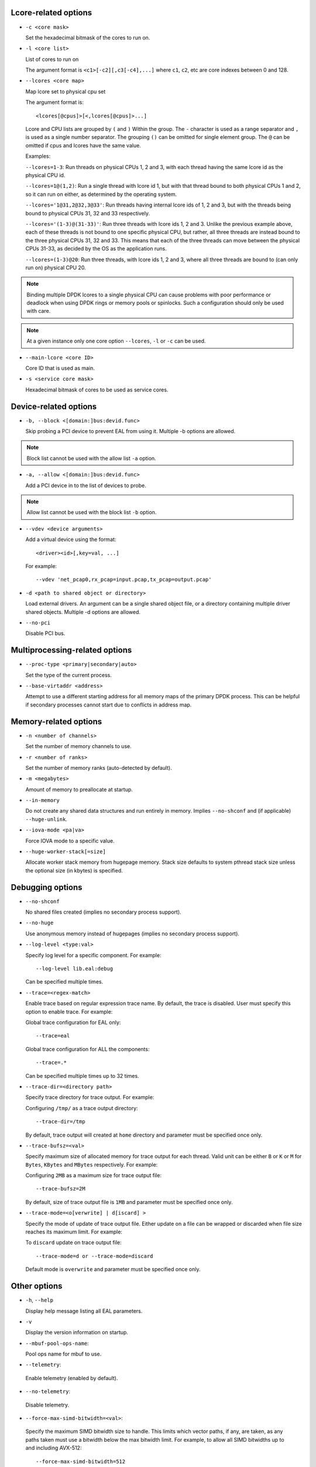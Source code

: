 ..  SPDX-License-Identifier: BSD-3-Clause
    Copyright(c) 2018 Intel Corporation.

Lcore-related options
~~~~~~~~~~~~~~~~~~~~~

*   ``-c <core mask>``

    Set the hexadecimal bitmask of the cores to run on.

*   ``-l <core list>``

    List of cores to run on

    The argument format is ``<c1>[-c2][,c3[-c4],...]``
    where ``c1``, ``c2``, etc are core indexes between 0 and 128.

*   ``--lcores <core map>``

    Map lcore set to physical cpu set

    The argument format is::

       <lcores[@cpus]>[<,lcores[@cpus]>...]

    Lcore and CPU lists are grouped by ``(`` and ``)`` Within the group.
    The ``-`` character is used as a range separator and ``,`` is used as a
    single number separator.
    The grouping ``()`` can be omitted for single element group.
    The ``@`` can be omitted if cpus and lcores have the same value.

    Examples:

    ``--lcores=1-3``: Run threads on physical CPUs 1, 2 and 3,
    with each thread having the same lcore id as the physical CPU id.

    ``--lcores=1@(1,2)``: Run a single thread with lcore id 1,
    but with that thread bound to both physical CPUs 1 and 2,
    so it can run on either, as determined by the operating system.

    ``--lcores='1@31,2@32,3@33'``: Run threads having internal lcore ids of 1, 2 and 3,
    but with the threads being bound to physical CPUs 31, 32 and 33 respectively.

    ``--lcores='(1-3)@(31-33)'``: Run three threads with lcore ids 1, 2 and 3.
    Unlike the previous example above,
    each of these threads is not bound to one specific physical CPU,
    but rather, all three threads are instead bound to the three physical CPUs 31, 32 and 33.
    This means that each of the three threads can move between the physical CPUs 31-33,
    as decided by the OS as the application runs.

    ``--lcores=(1-3)@20``: Run three threads, with lcore ids 1, 2 and 3,
    where all three threads are bound to (can only run on) physical CPU 20.

.. Note::
    Binding multiple DPDK lcores to a single physical CPU can cause problems with poor performance
    or deadlock when using DPDK rings or memory pools or spinlocks.
    Such a configuration should only be used with care.

.. Note::
    At a given instance only one core option ``--lcores``, ``-l`` or ``-c`` can
    be used.

*   ``--main-lcore <core ID>``

    Core ID that is used as main.

*   ``-s <service core mask>``

    Hexadecimal bitmask of cores to be used as service cores.

Device-related options
~~~~~~~~~~~~~~~~~~~~~~

*   ``-b, --block <[domain:]bus:devid.func>``

    Skip probing a PCI device to prevent EAL from using it.
    Multiple -b options are allowed.

.. Note::
    Block list cannot be used with the allow list ``-a`` option.

*   ``-a, --allow <[domain:]bus:devid.func>``

    Add a PCI device in to the list of devices to probe.

.. Note::
    Allow list cannot be used with the block list ``-b`` option.

*   ``--vdev <device arguments>``

    Add a virtual device using the format::

       <driver><id>[,key=val, ...]

    For example::

       --vdev 'net_pcap0,rx_pcap=input.pcap,tx_pcap=output.pcap'

*   ``-d <path to shared object or directory>``

    Load external drivers. An argument can be a single shared object file, or a
    directory containing multiple driver shared objects. Multiple -d options are
    allowed.

*   ``--no-pci``

    Disable PCI bus.

Multiprocessing-related options
~~~~~~~~~~~~~~~~~~~~~~~~~~~~~~~

*   ``--proc-type <primary|secondary|auto>``

    Set the type of the current process.

*   ``--base-virtaddr <address>``

    Attempt to use a different starting address for all memory maps of the
    primary DPDK process. This can be helpful if secondary processes cannot
    start due to conflicts in address map.

Memory-related options
~~~~~~~~~~~~~~~~~~~~~~

*   ``-n <number of channels>``

    Set the number of memory channels to use.

*   ``-r <number of ranks>``

    Set the number of memory ranks (auto-detected by default).

*   ``-m <megabytes>``

    Amount of memory to preallocate at startup.

*   ``--in-memory``

    Do not create any shared data structures and run entirely in memory. Implies
    ``--no-shconf`` and (if applicable) ``--huge-unlink``.

*   ``--iova-mode <pa|va>``

    Force IOVA mode to a specific value.

*   ``--huge-worker-stack[=size]``

    Allocate worker stack memory from hugepage memory. Stack size defaults
    to system pthread stack size unless the optional size (in kbytes) is
    specified.

Debugging options
~~~~~~~~~~~~~~~~~

*   ``--no-shconf``

    No shared files created (implies no secondary process support).

*   ``--no-huge``

    Use anonymous memory instead of hugepages (implies no secondary process
    support).

*   ``--log-level <type:val>``

    Specify log level for a specific component. For example::

        --log-level lib.eal:debug

    Can be specified multiple times.

*   ``--trace=<regex-match>``

    Enable trace based on regular expression trace name. By default, the trace is
    disabled. User must specify this option to enable trace.
    For example:

    Global trace configuration for EAL only::

        --trace=eal

    Global trace configuration for ALL the components::

        --trace=.*

    Can be specified multiple times up to 32 times.

*   ``--trace-dir=<directory path>``

    Specify trace directory for trace output. For example:

    Configuring ``/tmp/`` as a trace output directory::

        --trace-dir=/tmp

    By default, trace output will created at ``home`` directory and parameter
    must be specified once only.

*   ``--trace-bufsz=<val>``

    Specify maximum size of allocated memory for trace output for each thread.
    Valid unit can be either ``B`` or ``K`` or ``M`` for ``Bytes``, ``KBytes``
    and ``MBytes`` respectively. For example:

    Configuring ``2MB`` as a maximum size for trace output file::

        --trace-bufsz=2M

    By default, size of trace output file is ``1MB`` and parameter
    must be specified once only.

*   ``--trace-mode=<o[verwrite] | d[iscard] >``

    Specify the mode of update of trace output file. Either update on a file
    can be wrapped or discarded when file size reaches its maximum limit.
    For example:

    To ``discard`` update on trace output file::

        --trace-mode=d or --trace-mode=discard

    Default mode is ``overwrite`` and parameter must be specified once only.

Other options
~~~~~~~~~~~~~

*   ``-h``, ``--help``

    Display help message listing all EAL parameters.

*   ``-v``

    Display the version information on startup.

*   ``--mbuf-pool-ops-name``:

    Pool ops name for mbuf to use.

*    ``--telemetry``:

    Enable telemetry (enabled by default).

*    ``--no-telemetry``:

    Disable telemetry.

*    ``--force-max-simd-bitwidth=<val>``:

    Specify the maximum SIMD bitwidth size to handle. This limits which vector paths,
    if any, are taken, as any paths taken must use a bitwidth below the max bitwidth limit.
    For example, to allow all SIMD bitwidths up to and including AVX-512::

        --force-max-simd-bitwidth=512

    The following example shows limiting the bitwidth to 64-bits to disable all vector code::

        --force-max-simd-bitwidth=64

    To disable use of max SIMD bitwidth limit::

        --force-max-simd-bitwidth=0
